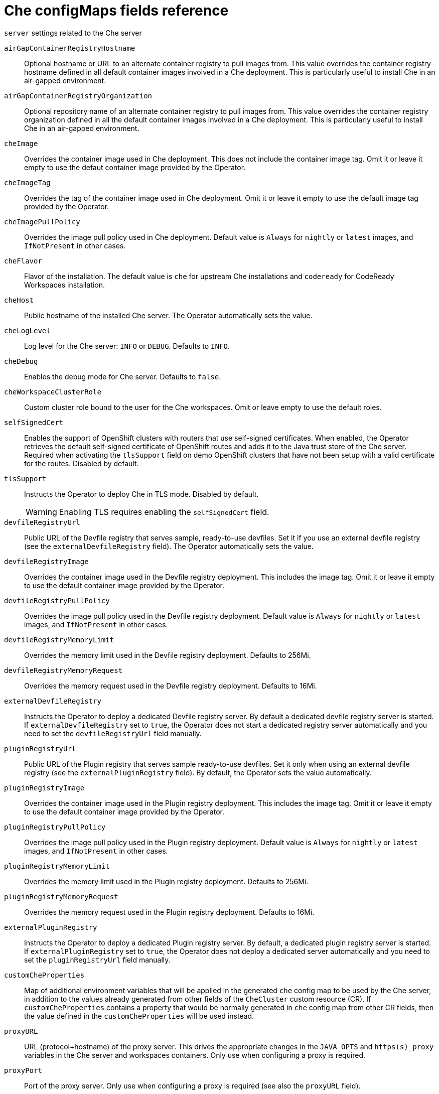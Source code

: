// Module included in the following assemblies:
//
// assembly_advanced-configuration-options.adoc

[id="che-configmaps-fields-reference_{context}"]

= Che configMaps fields reference 

.`server` settings related to the Che server
`airGapContainerRegistryHostname`:: Optional hostname or URL to an alternate container registry to pull images from. This value overrides the container registry hostname defined in all default container images involved in a Che deployment. This is particularly useful to install Che in an air-gapped environment.
`airGapContainerRegistryOrganization`:: Optional repository name of an alternate container registry to pull images from. This value overrides the container registry organization defined in all the default container images involved in a Che deployment. This is particularly useful to install Che in an air-gapped environment.
`cheImage`:: Overrides the container image used in Che deployment. This does not include the container image tag. Omit it or leave it empty to use the defaut container image provided by the Operator.
`cheImageTag`:: Overrides the tag of the container image used in Che deployment. Omit it or leave it empty to use the default image tag provided by the Operator.
`cheImagePullPolicy`:: Overrides the image pull policy used in Che deployment. Default value is `Always` for `nightly` or `latest` images, and `IfNotPresent` in other cases.
`cheFlavor`:: Flavor of the installation. The default value is `che` for upstream Che installations and `codeready` for CodeReady Workspaces installation.
`cheHost`:: Public hostname of the installed Che server. The Operator automatically sets the value.
`cheLogLevel`:: Log level for the Che server: `INFO` or `DEBUG`. Defaults to `INFO`.
`cheDebug`:: Enables the debug mode for Che server. Defaults to `false`.
`cheWorkspaceClusterRole`:: Custom cluster role bound to the user for the Che workspaces. Omit or leave empty to use the default roles.
`selfSignedCert`:: Enables the support of OpenShift clusters with routers that use self-signed certificates. When enabled, the Operator retrieves the default self-signed certificate of OpenShift routes and adds it to the Java trust store of the Che server. Required when activating the `tlsSupport` field on demo OpenShift clusters that have not been setup with a valid certificate for the routes. Disabled by default.
`tlsSupport`:: Instructs the Operator to deploy Che in TLS mode. Disabled by default.
WARNING: Enabling TLS requires enabling the `selfSignedCert` field. 
`devfileRegistryUrl`:: Public URL of the Devfile registry that serves sample, ready-to-use devfiles. Set it if you use an external devfile registry (see the `externalDevfileRegistry` field). The Operator automatically sets the value. 
`devfileRegistryImage`:: Overrides the container image used in the Devfile registry deployment. This includes the image tag. Omit it or leave it empty to use the default container image provided by the Operator.
`devfileRegistryPullPolicy`:: Overrides the image pull policy used in the Devfile registry deployment. Default value is `Always` for `nightly` or `latest` images, and `IfNotPresent` in other cases.
`devfileRegistryMemoryLimit`:: Overrides the memory limit used in the Devfile registry deployment. Defaults to 256Mi.
`devfileRegistryMemoryRequest`:: Overrides the memory request used in the Devfile registry deployment. Defaults to 16Mi.
`externalDevfileRegistry`:: Instructs the Operator to deploy a dedicated Devfile registry server. By default a dedicated devfile registry server is started. If `externalDevfileRegistry` set to `true`, the Operator does not start a dedicated registry server automatically and you need to set the `devfileRegistryUrl` field manually.
`pluginRegistryUrl`:: Public URL of the Plugin registry that serves sample ready-to-use devfiles. Set it only when using an external devfile registry (see the `externalPluginRegistry` field). By default, the Operator sets the value automatically.
`pluginRegistryImage`:: Overrides the container image used in the Plugin registry deployment. This includes the image tag. Omit it or leave it empty to use the default container image provided by the Operator.
`pluginRegistryPullPolicy`::  Overrides the image pull policy used in the Plugin registry deployment. Default value is `Always` for `nightly` or `latest` images, and `IfNotPresent` in other cases.
`pluginRegistryMemoryLimit`:: Overrides the memory limit used in the Plugin registry deployment. Defaults to 256Mi.
`pluginRegistryMemoryRequest`::  Overrides the memory request used in the Plugin registry deployment. Defaults to 16Mi.
`externalPluginRegistry`:: Instructs the Operator to deploy a dedicated Plugin registry server. By default, a dedicated plugin registry server is started. If `externalPluginRegistry` set to `true`, the Operator does not deploy a dedicated server automatically and you need to set the `pluginRegistryUrl` field manually.
`customCheProperties`:: Map of additional environment variables that will be applied in the generated `che` config map to be used by the Che server, in addition to the values already generated from other fields of the `CheCluster` custom resource (CR). If `customCheProperties` contains a property that would be normally generated in `che` config map from other CR fields, then the value defined in the `customCheProperties` will be used instead.
`proxyURL`:: URL (protocol+hostname) of the proxy server. This drives the appropriate changes in the `JAVA_OPTS` and `https(s)_proxy` variables in the Che server and workspaces containers. Only use when configuring a proxy is required.
`proxyPort`:: Port of the proxy server. Only use when configuring a proxy is required (see also the `proxyURL` field). 
`nonProxyHosts`:: List of hosts that should not use the configured proxy. Use `|`` as delimiter, eg `localhost|my.host.com|123.42.12.32` Only use when configuring a proxy is required (see also the `proxyURL` field).
`proxyUser`::  User name of the proxy server. Only use when configuring a proxy is required (see also the `proxyURL` field).
`proxyPassword`:: Password of the proxy server.  Only use when proxy configuration is required.
`serverMemoryRequest`::  Overrides the memory request used in the Che server deployment. Defaults to 512Mi.
`serverMemoryLimit`:: Overrides the memory limit used in the Che server deployment. Defaults to 1Gi.

.`database` configuration settings related to the database used by the Che
`externalDb`:: Instructs the Operator to deploy a dedicated database. By default, a dedicated Postgres database is deployed as part of the Che installation. If set to `true`, the Operator does not deploy a dedicated database automatically, you need to provide connection details to an external database. See all the fields starting with: `chePostgres`.
`chePostgresHostName`:: Postgres Database hostname that the Che server uses to connect to. Defaults to postgres. Override this value only when using an external database. (See the field `externalDb`.) By default, the Operator sets the value automatically.
`chePostgresPort`:: Postgres Database port that the Che server uses to connect to. Defaults to `5432`. Override this value only when using an external database (see field `externalDb`). By default, the Operator sets the value automatically.
`chePostgresUser`:: Postgres user that the Che server uses to connect to the database. Defaults to `pgche`.
`chePostgresPassword` Postgres password that the Che server uses to connect to the database. Omit or leave empty to set an auto-generated value.
`chePostgresDb`:: Postgres database name that the Che server uses to connect to the database. Defaults to `dbche`.
`postgresImage`:: Overrides the container image used in the Postgres database deployment. This includes the image tag. Omit it or leave it empty to use the default container image provided by the Operator.
`postgresImagePullPolicy`:: Overrides the image pull policy used in the Postgres database deployment. Default value is `Always` for `nightly` or `latest` images, and `IfNotPresent` in other cases.

.`auth` configuration settings related to the Authentication used by the Che installation.
`externalIdentityProvider`:: By default, a dedicated Identity Provider server is deployed as part of the Che installation. But if `externalIdentityProvider` is `true`, then no dedicated identity provider will be deployed by the operator and you might need to provide details about the external identity provider you want to use. See also all the other fields starting with: `identityProvider`.
`identityProviderURL`:: Instructs the Operator to deploy a dedicated Identity Provider (Keycloak or RH SSO instance). Public URL of the Identity Provider server (Keycloak / RH SSO server). Set it only when using an external Identity Provider (see the `externalIdentityProvider` field). By default, the Operator sets the value automatically.
`identityProviderAdminUserName` Overrides the name of the Identity Provider admin user. Defaults to `admin`.
`identityProviderPassword`:: Overrides the password of Keycloak admin user. Override it only when using an external Identity Provider (see the `externalIdentityProvider` field). Omit or leave empty to set an auto-generated password. 
`identityProviderRealm`:: Name of an Identity provider (Keycloak / RH SSO) realm. Override it only when using an external Identity Provider (see the `externalIdentityProvider` field). Omit or leave empty blank to set it to the value of the `flavor` field.
`identityProviderClientId`:: Name of a Identity provider (Keycloak / RH SSO) `client-id` that should be used for Che. This is useful to override it ONLY if you use an external Identity Provider (see the `externalIdentityProvider` field). If omitted or left blank, it will be set to the value of the `flavor` field suffixed with `-public`.
`identityProviderPostgresPassword`:: Password for The Identity Provider (Keycloak / RH SSO) to connect to the database. This is useful to override it ONLY if you use an external Identity Provider (see the `externalIdentityProvider` field). If omitted or left blank, it will be set to an auto-generated password.
`updateAdminPassword`:: Forces the default `admin` Che user to update password on first login. Defaults to `false`.
`openShiftoAuth`:: Enables the integration of the identity provider (Keycloak / RHSSO) with OpenShift OAuth. Enabled by default on OpenShift. This allows users to login with their Openshift login and have their workspaces created under personnal OpenShift namespaces.
WARNING: The `kuebadmin` user is not supported, and logging through does not allow access to the Che Dashboard.
`oAuthClientName`:: Name of the OpenShift `OAuthClient` resource used to setup identity federation on the OpenShift side. Auto-generated if left blank. See also the `OpenShiftoAuth` field.
`oAuthSecret`:: Name of the secret set in the OpenShift `OAuthClient` resource used to setup identity federation on the OpenShift side. Auto-generated if left blank. See also the `OAuthClientName` field.
`identityProviderImage`:: Overrides the container image used in the Identity Provider (Keycloak / RH SSO) deployment. This includes the image tag. Omit it or leave it empty to use the default container image provided by the Operator.
`identityProviderImagePullPolicy`:: Overrides the image pull policy used in the Identity Provider (Keycloak / RH SSO) deployment. Default value is `Always` for `nightly` or `latest` images, and `IfNotPresent` in other cases.

.`storage` configuration settings related to the persistent storage used by the Che
`pvcStrategy`:: This Can be:`common` (all workspaces PVCs in one volume), `per-workspace` (one PVC per workspace for all declared volumes) and `unique` (one PVC per declared volume). Defaults to `common`.
`pvcClaimSize`:: Size of the persistent volume claim for workspaces. Defaults to `1Gi`.
`preCreateSubPaths`:: Instructs the Che server to launch a special Pod to pre-create a subpath in the Persistent Volumes. Defaults to `false`. Enable it according to the configuration of your K8S cluster.
`pvcJobsImage`:: Overrides the container image used to create sub-paths in the Persistent Volumes. This includes the image tag. Omit it or leave it empty to use the default container image provided by the Operator. See also the `preCreateSubPaths` field.
`postgresPVCStorageClassName`:: Storage class for the Persistent Volume Claim dedicated to the Postgres database. Omitted or leave empty to use a default storage class.
`workspacePVCStorageClassName`:: Storage class for the Persistent Volume Claims dedicated to the Che workspaces. Omit or leave empty to use a default storage class.

.`k8s` Configuration settings specific to Che installations made on upstream Kubernetes.
`ingressDomain`:: Global ingress domain for a K8S cluster. No default values. This fiels must be explicitly specified.
`ingressStrategy` Strategy for ingress creation. This can be `multi-host` (host is explicitly provided in ingress), `single-host` (host is provided, path-based rules) and `default-host.*`(no host is provided, path-based rules). Defaults to `multi-host`.
`ingressClass` Ingress class that defines which controller manages ingresses. Defaults to `nginx`.
NOTE: This drives the `is kubernetes.io/ingress.class` annotation on Che-related ingresses.
`tlsSecretName`:: Name of a secret that is used to set ingress TLS termination if TLS is enabled. See also the `tlsSupport` field.
`securityContextFsGroup,omitempty`:: FSGroup the Che Pod and Workspace Pods containers should run in. Defaults to `1724`.
`securityContextRunAsUser`:: ID of the user the Che Pod and Workspace Pods containers should run as. Defaults to `1724`.

.`installation` defines the observed state of Che installation

`dbProvisioned`:: Indicates whether a Postgres instance has been correctly provisioned.
`keycloakProvisioned`:: Indicates whether an Identity Provider instance (Keycloak / RH SSO) has been provisioned with realm, client and user. 
`openShiftoAuthProvisioned`:: Indicates whether an Identity Provider instance (Keycloak / RH SSO) has been configured to integrate with the OpenShift OAuth.
`cheClusterRunning`:: Status of a Che installation. Can be `Available`, `Unavailable`, or `Available, Rolling Update in Progress`.
`cheVersion`:: Currently installed Che version.
`cheURL`:: Public URL to the Che server.
`keycloakURL`:: Public URL to the Identity Provider server (Keycloak / RH SSO).
`devfileRegistryURL`:: Public URL to the Devfile registry.
`pluginRegistryURL`:: Public URL to the Plugin registry.
`message`:: A human-readable message with details about why the Pod is in this state.
`reason`:: A brief CamelCase message with details about why the Pod is in this state.
`helpLink`:: A URL to where to find help related to the current Operator status.